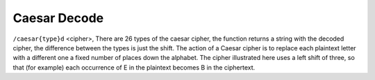 Caesar Decode
#########################

``/caesar{type}d`` <cipher>, There are 26 types of the caesar cipher, the function returns a string with the decoded cipher, the difference between the types is just the shift. The action of a Caesar cipher is to replace each plaintext letter with a different one a fixed number of places down the alphabet. The cipher illustrated here uses a left shift of three, so that (for example) each occurrence of E in the plaintext becomes B in the ciphertext.
